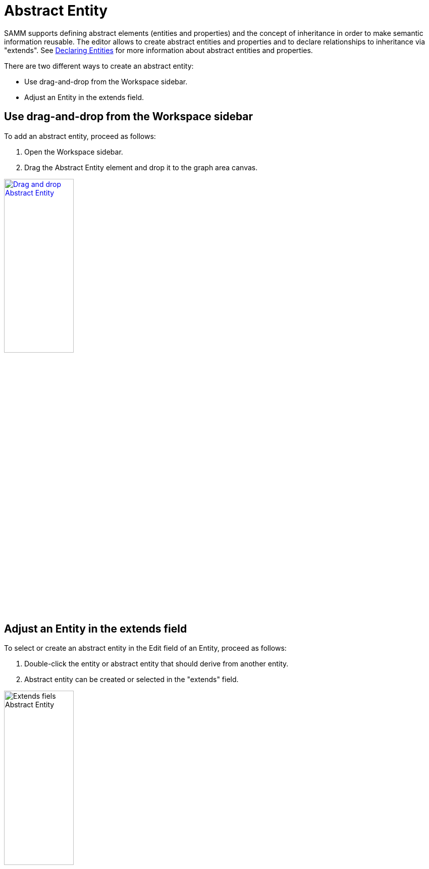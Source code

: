 [[abstract-entity-case]]
= Abstract Entity

SAMM supports defining abstract elements (entities and properties) and the concept of inheritance in order to make semantic information reusable.
The editor allows to create abstract entities and properties and to declare relationships to inheritance via "extends".
See https://eclipse-esmf.github.io/samm-specification/2.1.0/modeling-guidelines.html#declaring-entities[Declaring Entities]
for more information about abstract entities and properties.

There are two different ways to create an abstract entity:

* Use drag-and-drop from the Workspace sidebar.
* Adjust an Entity in the extends field.

== Use drag-and-drop from the Workspace sidebar

To add an abstract entity, proceed as follows:

. Open the Workspace sidebar.
. Drag the Abstract Entity element and drop it to the graph area canvas.

image:drag-and-drop-abstract-entity.png[Drag and drop Abstract Entity, 40%, link=self]

== Adjust an Entity in the extends field

To select or create an abstract entity in the Edit field of an Entity, proceed as follows:

. Double-click the entity or abstract entity that should derive from another entity.
. Abstract entity can be created or selected in the "extends" field.

image::extends-field-abstract-entity.png[Extends fiels Abstract Entity, 40%]

[[abstract-entity-example]]
== Abstract Entities Example

For a new model that only has an Aspect so far:

. Create one Property by clicking twice on the Aspect's Add icon image:add.png[Add icon].
. Create one Characteristic by clicking the Add icon image:add.png[Add icon].
. Create one Entity by clicking the bottom Add icon image:add.png[Add icon].
. Drag and Drop an Abstract Entity from the sidebar.
. Connect the Abstract Entity with the Entity:
.. Click the Entity,
.. Then CTRL+click the Abstract Entity,
.. Then click the Connect icon image:toolbar-icons/connect.png[Connect icon, 3%] on the xref:getting-started/ui-overview.adoc#toolbar[toolbar].
. Click the Format icon image:toolbar-icons/format.png[Format icon, 3%].

→ As a result you have connected the Abstract Entity with the Entity.

image:connect-abstract-entiy-with-entity.png[Connect Abstract Entity with Entity, 30%]
